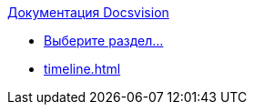 .xref:index.adoc[Документация Docsvision]
* xref:index.adoc[Выберите раздел...]
* xref:timeline.adoc[]
